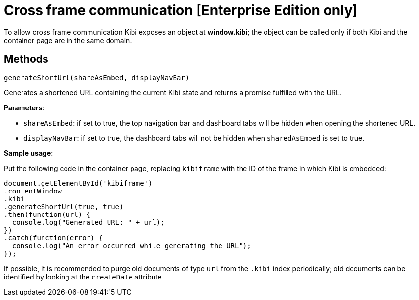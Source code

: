 [[cross_frame_communication]]
= Cross frame communication [Enterprise Edition only]

To allow cross frame communication Kibi exposes an object at **window.kibi**;
the object can be called only if both Kibi and the container page are in the same domain.

[float]
== Methods

`generateShortUrl(shareAsEmbed, displayNavBar)`

Generates a shortened URL containing the current Kibi state and returns
a promise fulfilled with the URL.

**Parameters**:

- `shareAsEmbed`: if set to true, the top navigation bar and dashboard tabs will be hidden when opening the shortened URL.
- `displayNavBar`: if set to true, the dashboard tabs will not be hidden when `sharedAsEmbed` is set to true.

**Sample usage**:

Put the following code in the container page, replacing `kibiframe` with
the ID of the frame in which Kibi is embedded:

```
document.getElementById('kibiframe')
.contentWindow
.kibi
.generateShortUrl(true, true)
.then(function(url) {
  console.log("Generated URL: " + url);
})
.catch(function(error) {
  console.log("An error occurred while generating the URL");
});

```

If possible, it is recommended to purge old documents of type `url` from the `.kibi`
index periodically; old documents can be identified by looking at the `createDate` attribute.
